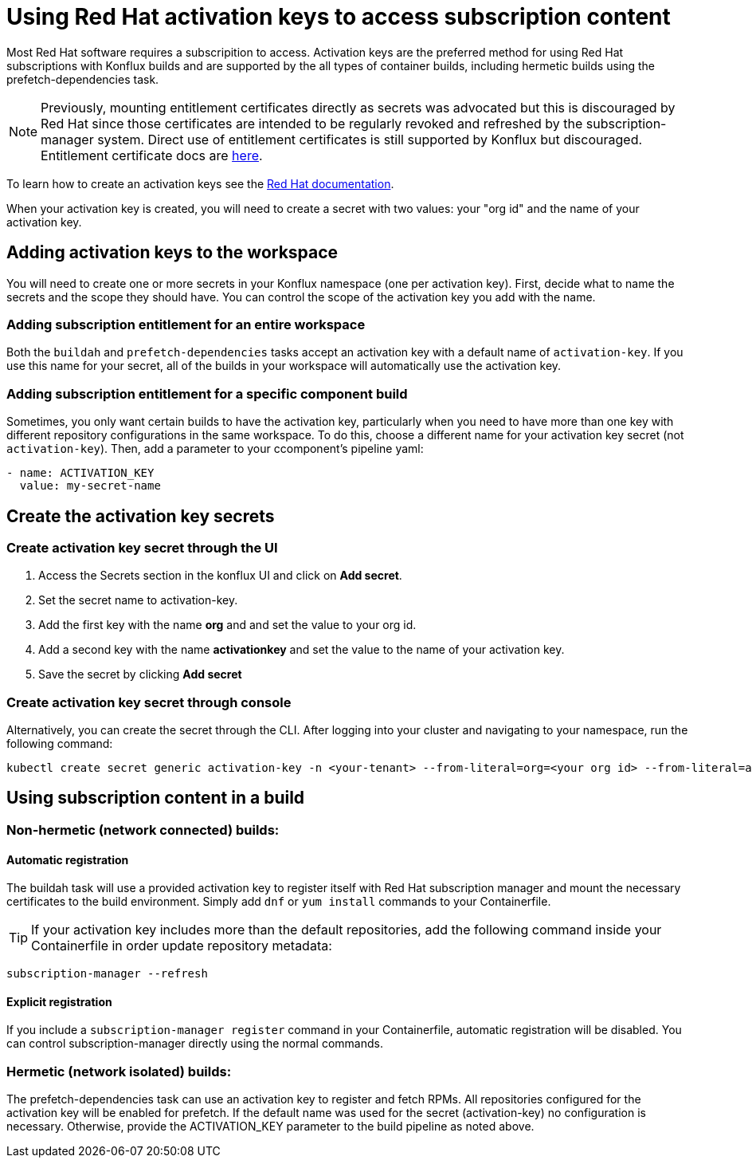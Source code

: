 = Using Red Hat activation keys to access subscription content

Most Red Hat software requires a subscripition to access. Activation keys are the preferred method for using Red Hat subscriptions with Konflux builds and are supported by the all types of container builds, including hermetic builds using the prefetch-dependencies task.

NOTE: Previously, mounting entitlement certificates directly as secrets was advocated but this is discouraged by Red Hat since those certificates are intended to be regularly revoked and refreshed by the subscription-manager system. Direct use of entitlement certificates is still supported by Konflux but discouraged. Entitlement certificate docs are xref:./entitlement-subscription.adoc[here].

To learn how to create an activation keys see the https://docs.redhat.com/en/documentation/subscription_central/1-latest/html/getting_started_with_activation_keys_on_the_hybrid_cloud_console/index[Red Hat documentation].

When your activation key is created, you will need to create a secret with two values: your "org id" and the name of your activation key.


== Adding activation keys to the workspace

You will need to create one or more secrets in your Konflux namespace (one per activation key). First, decide what to name the secrets and the scope they should have. You can control the scope of the activation key you add with the name.

=== Adding subscription entitlement for an entire workspace

Both the `+buildah+` and `+prefetch-dependencies+` tasks accept an activation key with a default name of `+activation-key+`. If you use this name for your secret, all of the builds in your workspace will automatically use the activation key.

=== Adding subscription entitlement for a specific component build
Sometimes, you only want certain builds to have the activation key, particularly when you need to have more than one key with different repository configurations in the same workspace. To do this, choose a different name for your activation key secret (not `+activation-key+`). Then, add a parameter to your ccomponent's pipeline yaml:

----
- name: ACTIVATION_KEY
  value: my-secret-name
----

== Create the activation key secrets

[[Create-activation-key-through-the-UI]]
=== Create activation key secret through the UI

. Access the Secrets section in the konflux UI and click on *Add secret*.
. Set the secret name to activation-key.
. Add the first key with the name *org* and and set the value to your org id.
. Add a second key with the name *activationkey* and set the value to the name of your activation key.
. Save the secret by clicking *Add secret*

[[Create-activation-key-through-console]]
=== Create activation key secret through console

Alternatively, you can create the secret through the CLI. After logging into your cluster and navigating to your namespace, run the following command:

----
kubectl create secret generic activation-key -n <your-tenant> --from-literal=org=<your org id> --from-literal=activationkey=<your activation key name>
----


== Using subscription content in a build

=== Non-hermetic (network connected) builds:

==== Automatic registration

The buildah task will use a provided activation key to register itself with Red Hat subscription manager and mount the necessary certificates to the build environment. Simply add `+dnf+` or `+yum install+` commands to your Containerfile. 

TIP: If your activation key includes more than the default repositories, add the following command inside your Containerfile in order update repository metadata:

----
subscription-manager --refresh
----

==== Explicit registration

If you include a `+subscription-manager register+`  command in your Containerfile, automatic registration will be disabled. You can control subscription-manager directly using the normal commands.

=== Hermetic (network isolated) builds:

The prefetch-dependencies task can use an activation key to register and fetch RPMs. All repositories configured for the activation key will be enabled for prefetch. 
If the default name was used for the secret (activation-key) no configuration is necessary. Otherwise, provide the ACTIVATION_KEY parameter to the build pipeline as noted above.
